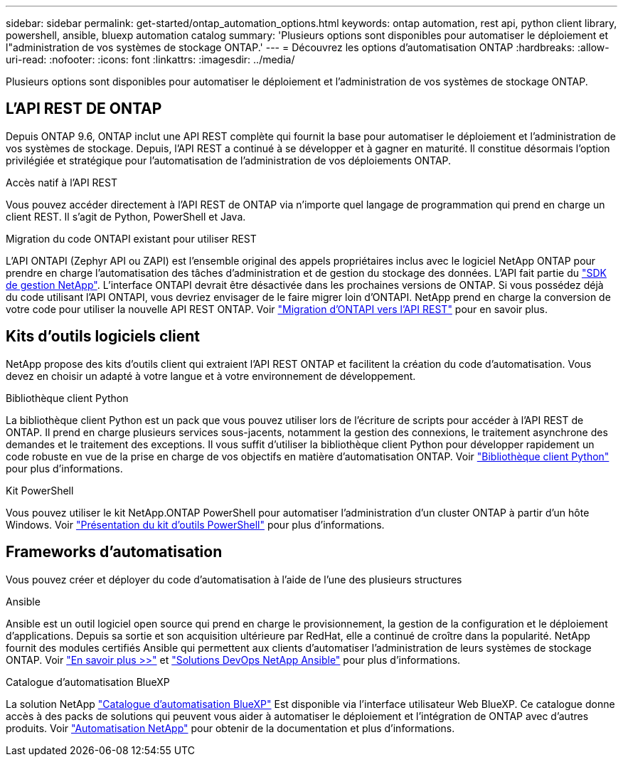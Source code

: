 ---
sidebar: sidebar 
permalink: get-started/ontap_automation_options.html 
keywords: ontap automation, rest api, python client library, powershell, ansible, bluexp automation catalog 
summary: 'Plusieurs options sont disponibles pour automatiser le déploiement et l"administration de vos systèmes de stockage ONTAP.' 
---
= Découvrez les options d'automatisation ONTAP
:hardbreaks:
:allow-uri-read: 
:nofooter: 
:icons: font
:linkattrs: 
:imagesdir: ../media/


[role="lead"]
Plusieurs options sont disponibles pour automatiser le déploiement et l'administration de vos systèmes de stockage ONTAP.



== L'API REST DE ONTAP

Depuis ONTAP 9.6, ONTAP inclut une API REST complète qui fournit la base pour automatiser le déploiement et l'administration de vos systèmes de stockage. Depuis, l'API REST a continué à se développer et à gagner en maturité. Il constitue désormais l'option privilégiée et stratégique pour l'automatisation de l'administration de vos déploiements ONTAP.

.Accès natif à l'API REST
Vous pouvez accéder directement à l'API REST de ONTAP via n'importe quel langage de programmation qui prend en charge un client REST. Il s'agit de Python, PowerShell et Java.

.Migration du code ONTAPI existant pour utiliser REST
L'API ONTAPI (Zephyr API ou ZAPI) est l'ensemble original des appels propriétaires inclus avec le logiciel NetApp ONTAP pour prendre en charge l'automatisation des tâches d'administration et de gestion du stockage des données. L'API fait partie du link:../sw-tools/nmsdk.html["SDK de gestion NetApp"]. L'interface ONTAPI devrait être désactivée dans les prochaines versions de ONTAP. Si vous possédez déjà du code utilisant l'API ONTAPI, vous devriez envisager de le faire migrer loin d'ONTAPI. NetApp prend en charge la conversion de votre code pour utiliser la nouvelle API REST ONTAP. Voir link:../migrate/ontapi_disablement.html["Migration d'ONTAPI vers l'API REST"] pour en savoir plus.



== Kits d'outils logiciels client

NetApp propose des kits d'outils client qui extraient l'API REST ONTAP et facilitent la création du code d'automatisation. Vous devez en choisir un adapté à votre langue et à votre environnement de développement.

.Bibliothèque client Python
La bibliothèque client Python est un pack que vous pouvez utiliser lors de l'écriture de scripts pour accéder à l'API REST de ONTAP. Il prend en charge plusieurs services sous-jacents, notamment la gestion des connexions, le traitement asynchrone des demandes et le traitement des exceptions. Il vous suffit d'utiliser la bibliothèque client Python pour développer rapidement un code robuste en vue de la prise en charge de vos objectifs en matière d'automatisation ONTAP. Voir link:../python/learn-about-pcl.html["Bibliothèque client Python"] pour plus d'informations.

.Kit PowerShell
Vous pouvez utiliser le kit NetApp.ONTAP PowerShell pour automatiser l'administration d'un cluster ONTAP à partir d'un hôte Windows. Voir link:../pstk/overview_pstk.html["Présentation du kit d'outils PowerShell"] pour plus d'informations.



== Frameworks d'automatisation

Vous pouvez créer et déployer du code d'automatisation à l'aide de l'une des plusieurs structures

.Ansible
Ansible est un outil logiciel open source qui prend en charge le provisionnement, la gestion de la configuration et le déploiement d'applications. Depuis sa sortie et son acquisition ultérieure par RedHat, elle a continué de croître dans la popularité. NetApp fournit des modules certifiés Ansible qui permettent aux clients d'automatiser l'administration de leurs systèmes de stockage ONTAP. Voir link:../additional/learn_more.html["En savoir plus >>"] et https://www.netapp.com/devops-solutions/ansible/["Solutions DevOps NetApp Ansible"^] pour plus d'informations.

.Catalogue d'automatisation BlueXP
La solution NetApp https://console.bluexp.netapp.com/automationCatalog/["Catalogue d'automatisation BlueXP"^] Est disponible via l'interface utilisateur Web BlueXP. Ce catalogue donne accès à des packs de solutions qui peuvent vous aider à automatiser le déploiement et l'intégration de ONTAP avec d'autres produits. Voir https://docs.netapp.com/us-en/netapp-automation/["Automatisation NetApp"^] pour obtenir de la documentation et plus d'informations.
